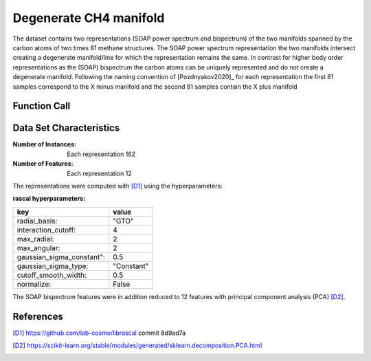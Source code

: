 .. _degenerate_manifold:

Degenerate CH4 manifold
#######################

The dataset contains two representations (SOAP power spectrum and bispectrum) of the two
manifolds spanned by the carbon atoms of two times 81 methane structures. The SOAP power
spectrum representation the two manifolds intersect creating a degenerate manifold/line
for which the representation remains the same. In contrast for higher body order
representations as the (SOAP) bispectrum the carbon atoms can be uniquely represented
and do not create a degenerate manifold. Following the naming convention of
[Pozdnyakov2020]_ for each representation the first 81 samples correspond to the X minus
manifold and the second 81 samples contain the X plus manifold

Function Call
-------------

.. function:: skmatter.datasets.load_degenerate_CH4_manifold

Data Set Characteristics
------------------------

:Number of Instances: Each representation 162

:Number of Features: Each  representation 12

The representations were computed with [D1]_ using the hyperparameters:

:rascal hyperparameters:

+---------------------------+------------+
| key                       |   value    |
+===========================+============+
| radial_basis:             |    "GTO"   |
+---------------------------+------------+
| interaction_cutoff:       |      4     |
+---------------------------+------------+
| max_radial:               |      2     |
+---------------------------+------------+
| max_angular:              |      2     |
+---------------------------+------------+
| gaussian_sigma_constant": |     0.5    |
+---------------------------+------------+
| gaussian_sigma_type:      |  "Constant"|
+---------------------------+------------+
| cutoff_smooth_width:      |     0.5    |
+---------------------------+------------+
| normalize:                |    False   |
+---------------------------+------------+

The SOAP bispectrum features were in addition reduced to 12 features with principal
component analysis (PCA) [D2]_.

References
----------

.. [D1] https://github.com/lab-cosmo/librascal commit 8d9ad7a
.. [D2] https://scikit-learn.org/stable/modules/generated/sklearn.decomposition.PCA.html

